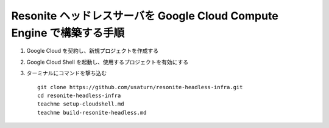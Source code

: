 ======================================================================
Resonite ヘッドレスサーバを Google Cloud Compute Engine で構築する手順
======================================================================

1. Google Cloud を契約し、新規プロジェクトを作成する
2. Google Cloud Shell を起動し、使用するプロジェクトを有効にする
3. ターミナルにコマンドを撃ち込む ::

    git clone https://github.com/usaturn/resonite-headless-infra.git
    cd resonite-headless-infra
    teachme setup-cloudshell.md
    teachme build-resonite-headless.md

